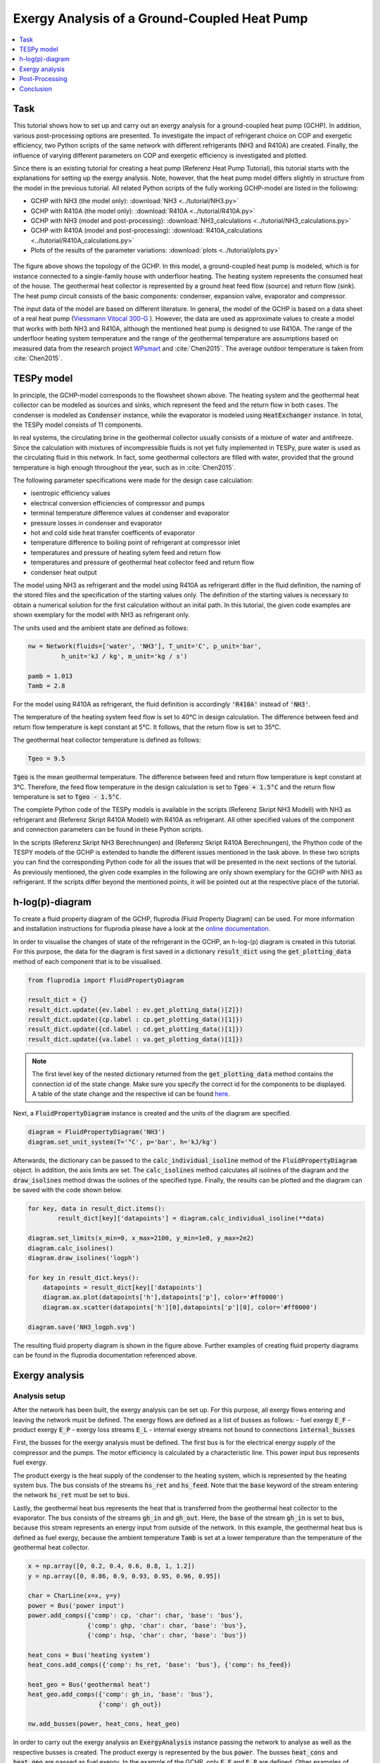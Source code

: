 Exergy Analysis of a Ground-Coupled Heat Pump
---------------------------------------------

.. contents::
    :depth: 1
    :local:
    :backlinks: top
     
          
Task
^^^^

This tutorial shows how to set up and carry out an exergy analysis for a 
ground-coupled heat pump (GCHP). In addition, various post-processing options 
are presented. To investigate the impact of refrigerant choice on COP and 
exergetic efficiency, two Python scripts of the same network with different 
refrigerants (NH3 and R410A) are created. Finally, the influence of varying 
different parameters on COP and exergetic efficiency is investigated and 
plotted. 

Since there is an existing tutorial for creating a heat pump (Referenz Heat Pump Tutorial), 
this tutorial starts with the explanations for setting up the exergy analysis. 
Note, however, that the heat pump model differs slightly in structure from the
model in the previous tutorial. All related Python scripts of the fully 
working GCHP-model are listed in the following:

- GCHP with NH3 (the model only): :download:`NH3 <../tutorial/NH3.py>`
- GCHP with R410A (the model only): :download:`R410A <../tutorial/R410A.py>`
- GCHP with NH3 (model and post-processing): :download:`NH3_calculations <../tutorial/NH3_calculations.py>`
- GCHP with R410A (model and post-processing): :download:`R410A_calculations <../tutorial/R410A_calculations.py>`
- Plots of the results of the parameter variations: :download:`plots <../tutorial/plots.py>`

.. figure:: api/_images/heat_pump_exergy_flowsheet.svg
    :align: center
    :alt: Topology of the Ground-Coupled Heat Pump (GCHP)
        
The figure above shows the topology of the GCHP. In this model, a 
ground-coupled heat pump is modeled, which is for instance connected to a 
single-family house with underfloor heating. The heating system represents the 
consumed heat of the house. The geothermal heat collector is represented by a 
ground heat feed flow (source) and return flow (sink). The heat pump circuit 
consists of the basic components: condenser, expansion valve, evaporator and 
compressor.  

The input data of the model are based on different literature. In general, 
the model of the GCHP is based on a data sheet of a real heat pump 
(`Viessmann Vitocal 300-G <https://www.viessmann.de/de/wohngebaeude/waermepumpe/sole-wasser-waermepumpen/vitocal-300-g.html>`_ ). 
However, the data are used as approximate values to create a model 
that works with both NH3 and R410A, although the mentioned heat pump is 
designed to use R410A. 
The range of the underfloor heating system temperature and the range of the 
geothermal temperature are assumptions based on measured data from the 
research project 
`WPsmart <https://wp-monitoring.ise.fraunhofer.de/wp-smart-im-bestand/german/index/index.html>`_ 
and :cite:`Chen2015`. The average outdoor temperature is 
taken from :cite:`Chen2015`.


TESPy model
^^^^^^^^^^^

In principle, the GCHP-model corresponds to the flowsheet shown above.
The heating system and the geothermal heat collector can be modeled as sources 
and sinks, which represent the feed and the return flow in both cases. 
The condenser is modeled as :code:`Condenser` instance, while the evaporator 
is modeled using :code:`HeatExchanger` instance. In total, the TESPy model 
consists of 11 components.

In real systems, the circulating brine in the geothermal collector usually 
consists of a mixture of water and antifreeze. Since the calculation with 
mixtures of incompressible fluids is not yet fully implemented in TESPy, pure 
water is used as the circulating fluid in this network. In fact, some 
geothermal collectors are filled with water, provided that the ground 
temperature is high enough throughout the year, such as in :cite:`Chen2015`.

The following parameter specifications were made for the design case 
calculation:

- isentropic efficiency values 
- electrical conversion efficiencies of compressor and pumps
- terminal temperature difference values at condenser and evaporator
- pressure losses in condenser and evaporator 
- hot and cold side heat transfer coefficents of evaporator
- temperature difference to boiling point of refrigerant at compressor inlet
- temperatures and pressure of heating sytem feed and return flow
- temperatures and pressure of geothermal heat collector feed and return flow 
- condenser heat output

The model using NH3 as refrigerant and the model using R410A as refrigerant 
differ in the fluid definition, the naming of the stored files and the 
specification of the starting values only. The definition of the starting 
values is necessary to obtain a numerical solution for the first calculation 
without an inital path. In this tutorial, the given code examples are shown 
exemplary for the model with NH3 as refrigerant only.

The units used and the ambient state are defined as follows:

.. code-block:: python

    nw = Network(fluids=['water', 'NH3'], T_unit='C', p_unit='bar',
             h_unit='kJ / kg', m_unit='kg / s')

    pamb = 1.013
    Tamb = 2.8

For the model using R410A as refrigerant, the fluid definition is accordingly
:code:`'R410A'` instead of :code:`'NH3'`. 

The temperature of the heating system feed flow is set to 40°C in design 
calculation. The difference between feed and return flow temperature is kept 
constant at 5°C. It follows, that the return flow is set to 35°C. 

The geothermal heat collector temperature is defined as follows:

.. code-block:: python

    Tgeo = 9.5
    
:code:`Tgeo` is the mean geothermal temperature. The difference between 
feed and return flow temperature is kept constant at 3°C. Therefore, the feed 
flow temperature in the design calculation is set to :code:`Tgeo + 1.5°C` and 
the return flow temperature is set to :code:`Tgeo - 1.5°C`. 

The complete Python code of the TESPy models is available in the scripts 
(Referenz Skript NH3 Modell) with NH3 as refrigerant and (Referenz Skript 
R410A Modell) with R410A as refrigerant. All other specified values of the 
component and connection parameters can be found in these Python scripts.

In the scripts (Referenz Skript NH3 Berechnungen) and (Referenz Skript R410A Berechnungen), 
the Phython code of the TESPY models of the GCHP is extended to handle the
different issues mentioned in the task above. In these two scripts you can 
find the corresponding Python code for all the issues that will be presented 
in the next sections of the tutorial. As previously mentioned, the given code 
examples in the following are only shown exemplary for the GCHP with NH3 as 
refrigerant. If the scripts differ beyond the mentioned points, it will be 
pointed out at the respective place of the tutorial.


h-log(p)-diagram
^^^^^^^^^^^^^^^^

To create a fluid property diagram of the GCHP, fluprodia
(Fluid Property Diagram) can be used. For more information and installation 
instructions for fluprodia please have a look at the 
`online documentation <https://fluprodia.readthedocs.io/en/latest/>`_. 

In order to visualise the changes of state of the refrigerant in the GCHP, an 
h-log-(p) diagram is created in this tutorial. For this purpose, the data for 
the diagram is first saved in a dictionary :code:`result_dict` using the 
:code:`get_plotting_data` method of each component that is to be visualised.  

.. code-block:: python

    from fluprodia import FluidPropertyDiagram
    
    result_dict = {}
    result_dict.update({ev.label : ev.get_plotting_data()[2]})
    result_dict.update({cp.label : cp.get_plotting_data()[1]})
    result_dict.update({cd.label : cd.get_plotting_data()[1]})
    result_dict.update({va.label : va.get_plotting_data()[1]})
    
.. note::

    The first level key of the nested dictionary returned from the 
    :code:`get_plotting_data` method contains the connection id of the state 
    change. Make sure you specify the correct id for the components to be 
    displayed. A table of the state change and the respective id can be found
    `here <https://tespy.readthedocs.io/en/main/tespy_modules.html#id5>`_. 

Next, a :code:`FluidPropertyDiagram` instance is created and the units of the 
diagram are specified. 

.. code-block:: python

    diagram = FluidPropertyDiagram('NH3')
    diagram.set_unit_system(T='°C', p='bar', h='kJ/kg')
    
Afterwards, the dictionary can be passed to the :code:`calc_individual_isoline`
method of the :code:`FluidPropertyDiagram` object. In addition, the axis 
limits are set. The :code:`calc_isolines` method calculates all isolines of the 
diagram and the :code:`draw_isolines` method drwas the isolines of the 
specified type. Finally, the results can be plotted and the diagram can be
saved with the code shown below. 
    
.. code-block:: python
    
    for key, data in result_dict.items():
            result_dict[key]['datapoints'] = diagram.calc_individual_isoline(**data)
                                                                        
    diagram.set_limits(x_min=0, x_max=2100, y_min=1e0, y_max=2e2)
    diagram.calc_isolines()
    diagram.draw_isolines('logph')
    
    for key in result_dict.keys():
        datapoints = result_dict[key]['datapoints']
        diagram.ax.plot(datapoints['h'],datapoints['p'], color='#ff0000')
        diagram.ax.scatter(datapoints['h'][0],datapoints['p'][0], color='#ff0000')

    diagram.save('NH3_logph.svg')

.. figure:: api/_images/NH3_logph.svg
    :align: center
    :alt: Fluid Property Diagram (log-p-h) of the GCHP

The resulting fluid property diagram is shown in the figure above. Further 
examples of creating fluid property diagrams can be found in the fluprodia 
documentation referenced above. 


Exergy analysis
^^^^^^^^^^^^^^^

Analysis setup
++++++++++++++

After the network has been built, the exergy analysis can be set up. For this
purpose, all exergy flows entering and leaving the network must be defined. 
The exergy flows are defined as a list of busses as follows: 
- fuel exergy :code:`E_F`
- product exergy :code:`E_P`
- exergy loss streams :code:`E_L`
- internal exergy streams not bound to connections :code:`internal_busses`

First, the busses for the exergy analysis must be defined. The first bus is 
for the electrical energy supply of the compressor and the pumps. The motor 
efficiency is calculated by a characteristic line. This power input bus 
represents fuel exergy. 

The product exergy is the heat supply of the condenser to the heating system,
which is represented by the heating system bus. The bus consists of the 
streams :code:`hs_ret` and :code:`hs_feed`. Note that the :code:`base` 
keyword of the stream entering the network :code:`hs_ret` must be set to 
:code:`bus`. 

Lastly, the geothermal heat bus represents the heat that is transferred from 
the geothermal heat collector to the evaporator. The bus consists of the 
streams :code:`gh_in` and :code:`gh_out`. Here, the :code:`base` of the stream 
:code:`gh_in` is set to :code:`bus`, because this stream represents an energy 
input from outside of the network. 
In this example, the geothermal heat bus is defined as fuel exergy, because 
the ambient temperature :code:`Tamb` is set at a lower temperature 
than the temperature of the geothermal heat collector. 

.. code-block:: python

    x = np.array([0, 0.2, 0.4, 0.6, 0.8, 1, 1.2])
    y = np.array([0, 0.86, 0.9, 0.93, 0.95, 0.96, 0.95])

    char = CharLine(x=x, y=y)
    power = Bus('power input')
    power.add_comps({'comp': cp, 'char': char, 'base': 'bus'},
                    {'comp': ghp, 'char': char, 'base': 'bus'},
                    {'comp': hsp, 'char': char, 'base': 'bus'})

    heat_cons = Bus('heating system')
    heat_cons.add_comps({'comp': hs_ret, 'base': 'bus'}, {'comp': hs_feed})

    heat_geo = Bus('geothermal heat')
    heat_geo.add_comps({'comp': gh_in, 'base': 'bus'},
                       {'comp': gh_out})

    nw.add_busses(power, heat_cons, heat_geo)

In order to carry out the exergy analysis an :code:`ExergyAnalysis` instance 
passing the network to analyse as well as the respective busses is created. 
The product exergy is represented by the bus :code:`power`. The busses 
:code:`heat_cons` and :code:`heat_geo` are passed as fuel exergy.
In the example of the GCHP, only :code:`E_F` and :code:`E_P` are defined.
Other examples of exergy analysis setup can be found (Referenz Tutroial Exergy) 
and in the API documentation of class 
:py:class:`tespy.tools.analyses.ExergyAnalysis`.  

.. code-block:: python

   ean = ExergyAnalysis(network=nw, 
                         E_F=[power, heat_geo], 
                         E_P=[heat_cons])
                                      
   ean.analyse(pamb, Tamb)

The :py:meth:`tespy.tools.analyses.ExergyAnalysis.analyse` method will run the 
exergy analysis automatically. This method expects information about the 
ambient pressure and ambient temperature. Additionally, an automatic check of
consistency is performed by the analysis as further described in 
(Referenz Tutorial Exergy). 


Results
+++++++

The results can be printed by using the 
:py:meth:`tespy.tools.analyses.ExergyAnalysis.print_results` method.

.. code-block:: python

   ean.print_results()

Further descriptions of which tables are printed and how to select what is 
printed can be found in the tutorial (Referenz Tutorial Exergie).
There you can also find more detailed descriptions of how to access the 
underlying data for the tabular printouts, which are stored in 
`pandas DataFrames <https://pandas.pydata.org/pandas-docs/stable/user_guide/dsintro.html>`_.  

With the `plotly <https://plotly.com/>`_ library installed, the results can 
also be displayed in a `sankey diagram <https://plotly.com/python/sankey-diagram/>`_. 
The :py:meth:`tespy.tools.analyses.ExergyAnalysis.generate_plotly_sankey_input`
method returns a dictionary containing links and nodes for the sankey diagram. 

.. code-block:: python

   links, nodes = ean.generate_plotly_sankey_input()
    fig = go.Figure(go.Sankey(
        arrangement="snap",
        node={
            "label": nodes,
            'pad': 11,
            'color': 'orange'},
        link=links))
    plot(fig, filename='NH3_sankey')
    

.. figure:: api/_images/NH3_sankey.html
    :align: center
    :alt: Sankey diagram of the Ground-Coupled Heat Pump (GCHP)

In the figure above you can see the sankey diagram which is created by running 
the script of the GCHP with NH3 as refrigerant. Information about, for example, 
the colors used or the node order can be found in the tutorial 
(Referenz Tutorial Exergie). 


Post-Processing
^^^^^^^^^^^^^^^ 

Below, different possibilities of post-processing and visualization of
the exergy analysis results will be presented. The following issues will be 
considered: 
- plot exergy destruction
- varying ambient and geothermal temperature
- varying geothermal and heating system temperature
- varying heating load and geothermal temperature

In order to be able to compare the results of the two refrigerants NH3 and 
R410A, plots of the results of the mentioned issues are created in a separate 
plot script (Referenz Plot Skript). The plots in this tutorial are created 
with `Matplotlib <https://matplotlib.org/>`_. For installation instructions 
or further documentation please see the Matplotlib documentation.  

For the post-processing issues considered, the following additional packages 
are required:

.. code-block:: python

    import numpy as np
    import pandas as pd
    import matplotlib.pyplot as plt


Plot exergy destruction
+++++++++++++++++++++++

In order to visualise how much exergy of the fuel exergy :code:`E_F` the 
individual components of the GCHP destroy, the exergy destruction :code:`E_D` 
can be displayed in a bar chart as shown at the end of this section. 

To create this diagram, the required data for the diagram must first be 
handled. As shown below, the three lists :code:`comps`, :code:`E_D` and 
:code:`E_P` are created and first filled with the values for the top bar. A 
loop is then used to add all component labels to the list :code:`comps` that 
destroy a noticeable amount of exergy (> 1W).  The list :code:`E_D` contains 
the corresponding values of the destroyed exergy. List :code:`E_P`, in turn, 
contains the value of the exergy that remains after subtracting the destroyed 
exergy from the fuel exergy. 

.. code-block:: python

    comps = ['E_F']
    E_F = ean.network_data.E_F
    E_D = [0] 
    E_P = [E_F] 
    for comp in ean.component_data.index:
        # only plot components with exergy destruction > 1 W
        if ean.component_data.E_D[comp] > 1 : 
            comps.append(comp)
            E_D.append(ean.component_data.E_D[comp])
            E_F = E_F-ean.component_data.E_D[comp]
            E_P.append(E_F)
    comps.append("E_P")
    E_D.append(0)
    E_P.append(E_F)
    
With regard to the bar chart to be created, the filled lists are then saved in
a panda dataframe and exported to a :code:`.csv` file. Exporting the data is 
necessary in order to be able to use the results of the two scripts of the 
different refrigerants NH3 and R410A in a separate script.   
    
.. code-block:: python    
        
    df_comps = pd.DataFrame(columns= comps)
    df_comps.loc["E_D"] = E_D
    df_comps.loc["E_P"] = E_P
    df_comps.to_csv('NH3_E_D.csv')
       
.. note::

    In order to be able to use the data from the data frames in a separate 
    script for plot creation, all data frames must be saved as a file with 
    their own individual name.
    
In the separate plot script (Referenz Plot Skript) the :code:`.csv` files can 
now be re-imported to create plots with Matplotlib. The Python code for 
creating the bar chart is included in the previously referenced plot script 
and can be found there. For more information on creating plots with 
Matplotlib, please check the 
`Matplotlib documentation <https://matplotlib.org/>`_. The resulting bar chart  
is shown below. 
    
.. figure:: api/_images/diagram_E_D.svg
    :align: center
    :alt: Exergy Destruction of the GCHP - NH3
    
The bar chart shows how much exergy the individual components of the GCHP 
destroy in absolute terms and as a percentage of the fuel exergy :code:`E_F`. 
After deducting the destroyed exergy :code:`E_D`, the product exergy 
:code:`E_P` remains. Overall, it is noticeable that the GCHP with NH3 requires 
less fuel exergy than the GCHP with R410A, with the same amount of product 
exergy. Furthermore, with NH3 the condenser has the highest exergy destruction, 
whereas with R410A the valve destroys the largest amount of exergy. 


Varying ambient and geothermal temperature
++++++++++++++++++++++++++++++++++++++++++

In order to consider the influence of a change in ambient temperature or 
geothermal temperature on the exergetic efficiency, offdesign calculations are 
performed with different values of these parameters. The first step is to 
create dataframes as shown below. The ambient temperature :code:`Tamb` 
is varied between 1°C and 20°C. The mean geothermal temperature :code:`Tgeo`
is varied between 11.5°C and 6.5°C. 
Note that the geothermal temperature :code:`Tgeo` is given as a mean value of 
the feed an return flow temperatures, as described in the beginning of this 
tutorial. 

.. code-block:: python

    Tamb_design = Tamb
    Tgeo_design = Tgeo
    i = 0
    
    # create data ranges and frames
    Tamb_range = np.array([1,4,8,12,16,20])
    Tgeo_range = np.array([11.5, 10.5, 9.5, 8.5, 7.5, 6.5])
    df_eps_Tamb = pd.DataFrame(columns= Tamb_range)
    df_eps_Tgeo = pd.DataFrame(columns= Tgeo_range)

Next, the exergetic efficiency epsilon can be calculated for the different 
values of :code:`Tamb` in :code:`Tamb_range` by calling the 
:py:meth:`tespy.tools.analyses.ExergyAnalysis.analyse` method in a loop. The 
results are saved in the created dataframe and exported to a .csv file. 

.. code-block:: python

    # calculate epsilon depending on Tamb
    eps_Tamb = []
    print("Varying ambient temperature:\n")
    for Tamb in Tamb_range:
        i += 1
        ean.analyse(pamb, Tamb)
        eps_Tamb.append(ean.network_data.epsilon) 
        print("Case %d: Tamb = %.1f °C"%(i,Tamb))
             
    # save to data frame        
    df_eps_Tamb.loc[Tgeo_design] = eps_Tamb
    df_eps_Tamb.to_csv('NH3_eps_Tamb.csv')

.. note::

    If only the ambient state (temperature or pressure) changes, there is no 
    need to create a new :code:`ExergyAnalysis` instance. Instead, you can 
    simply call the :py:meth:`tespy.tools.analyses.ExergyAnalysis.analyse`
    method with the new ambient state. A new instance only needs to be created 
    when there are changes in the topology of the network. 
    
The following calculation of the network with different geothermal mean
temperatures is carried out as an offdesign calculation. Again, no new 
:code:`ExergyAnalysis` instance needs to be created. The ambient temperature 
:code:`Tamb` is reset to the design value. 

.. code-block:: python

    # calculate epsilon depending on Tgeo
    eps_Tgeo = []
    print("\nVarying mean geothermal temperature:\n")
    for Tgeo in Tgeo_range:
        i += 1
        # set feed and return flow temperatures around mean value Tgeo
        gh_in_ghp.set_attr(T=Tgeo+1.5)
        ev_gh_out.set_attr(T=Tgeo-1.5)
        nw.solve('offdesign', init_path=path, design_path=path)
        ean.analyse(pamb, Tamb_design)    
        eps_Tgeo.append(ean.network_data.epsilon)    
        print("Case %d: Tgeo = %.1f °C"%(i,Tgeo))
            
    # save to data frame
    df_eps_Tgeo.loc[Tamb_design] = eps_Tgeo
    df_eps_Tgeo.to_csv('NH3_eps_Tgeo.csv')

The results of the calculation can be plotted as shown in the following 
figure. The related Python code to create this plot can be found in the plot 
script (Referenz Plot Skript). For further documentation please see the 
`Matplotlib documentation <https://matplotlib.org/>`_. 

.. figure:: api/_images/diagram_eps_Tamb_Tgeo.svg
    :align: center
    :alt: Varying Tamb and Tgeo of the GCHP
    
It can be recognised that the specified ambient temperature :code:`Tamb` used 
in the :code:`analyse` method of the :code:`ExergyAnalysis` instance has a 
considerable influence on the exergetic efficiency epsilon. The closer the 
ambient temperature is to the temperature of the heating system, the lower the 
exergetic efficiency. This can be argued from the fact that while :code:`E_F` 
and :code:`E_P` both decrease with increasing :code:`Tamb`, :code:`E_P` 
decreases proportionally more than :code:`E_F`. In comparison, it can be seen 
on the right that with increasing :code:`Tgeo`, and thus decreasing 
temperature difference between geothermal heat collector and heating system, 
epsilon increases. This can be explained by the resulting decrease in 
:code:`E_F` with :code:`E_P` remaining constant.


Varying geothermal and heating system temperature
+++++++++++++++++++++++++++++++++++++++++++++++++

Another issue that can be investigated is the influence of a change in the 
geothermal and the heating system temperatures on the exergetic efficiency and
the COP of the GCHP. Again, the first step is to create data frames. In this 
calculation :code:`Tgeo` is varied between 10.5°C and 6.5°C. The heating 
system temperature :code:`Ths` is varied between 42.5°C and 32.5°C. As before, 
all temperature values are mean values of the feed and return flow 
temperatures. 

.. code-block:: python

    # create data ranges and frames
    Tgeo_range = [10.5, 8.5, 6.5]
    Ths_range = [42.5, 37.5, 32.5]
    df_eps_Tgeo_Ths = pd.DataFrame(columns= Ths_range)
    df_cop_Tgeo_Ths = pd.DataFrame(columns= Ths_range)
    
The values of :code:`Tgeo` and :code:`Ths` are varied simultaneously within 
the specified range and again the exergetic efficiency is calculated. In 
addition, the COP is calculated for each parameter combination. The data is 
stored in two dataframes with the range of :code:`Tgeo` as rows and the range 
of :code:`Ths` as columns. 
    
.. code-block:: python    
    
    # calculate epsilon and COP
    print("\nVarying mean geothermal temperature and "+
          "heating system temperature:\n")
    for Tgeo in Tgeo_range:
        # set feed and return flow temperatures around mean value Tgeo
        gh_in_ghp.set_attr(T=Tgeo+1.5)
        ev_gh_out.set_attr(T=Tgeo-1.5)
        epsilon = []
        cop = []
        for Ths in Ths_range:
            i += 1
            cd_hs_feed.set_attr(T=Ths+2.5)
            hs_ret_hsp.set_attr(T=Ths-2.5)
            if Ths == Ths_range[0]:
                nw.solve('offdesign', init_path=path, design_path=path)
            else:
                nw.solve('offdesign', design_path=path)
            ean.analyse(pamb, Tamb_design)
            epsilon.append(ean.network_data.epsilon)
            cop += [abs(cd.Q.val) / (cp.P.val + ghp.P.val + hsp.P.val)]
            print("Case %d: Tgeo = %.1f °C, Ths = %.1f °C"%(i,Tgeo,Ths))
                      
        # save to data frame     
        df_eps_Tgeo_Ths.loc[Tgeo] = epsilon
        df_cop_Tgeo_Ths.loc[Tgeo] = cop
        
    df_eps_Tgeo_Ths.to_csv('NH3_eps_Tgeo_Ths.csv')
    df_cop_Tgeo_Ths.to_csv('NH3_cop_Tgeo_Ths.csv')
    
    
The results of this calculation are shown in the following figure. The 
corresponding Python code can likewise be found in the plot script 
(Referenz Plot Skript).     
    
.. figure:: api/_images/diagram_cop_eps_Tgeo_Ths.svg
    :align: center
    :alt: Varying Tgeo and Ths of the GCHP
    
It can be seen that the GCHP with NH3 has a better exergetic efficiency than 
with R410A. As in the issue from above, an increasing geothermal heat 
collector temperature also has a favourable effect on epsilon. The opposite 
behaviour of epsilon and COP for both refrigerants is remarkable. This can be 
explained by the fact that at constant heating load :code:`Q`, the required 
electrical power input increases as the heating system temperature rises. 
However, :code:`E_F` and :code:`E_P` both increase with increasing heating 
system temperature. The ratio between these two parameters is such that 
the exergetic efficiency improves as the heating system temperature rises. 


Varying geothermal temperature and heating load
+++++++++++++++++++++++++++++++++++++++++++++++

Finally, the influence of the simultaneous variation of the geothermal 
temperature :code:`Tgeo` and the heating load :code:`Q` on the exergetic 
efficiency and the COP of the GCHP is examined. The investigation is carried 
out in the same way as the variation of :code:`Tgeo` and :code:`Ths` described 
above. In contrast to the previous investigation, :code:`Q` is varied here 
instead of :code:`Ths`. The range of :code:`Q` varies between 4.3 and 2.8 kW.
The rated load was previously set at 4 W in the design calculation. Due to the 
similarity to the previous parameter variation, the corresponding Python code 
is not presented, but can be found in the scripts (Referenz NH3 calculations) 
and (Referenz R410A calculations) instead. 

.. figure:: api/_images/diagram_cop_eps_Tgeo_Q.svg
    :align: center
    :alt: Varying Tgeo and Q of the GCHP

The results are shown in the figure above. As before, the Python code for 
creating the plot can be found in the plot script (Referenz plot Skript).
The partial load behaviour of the GCHP, which results from the characteristic 
lines of the efficiencies of the individual components, can be recognised 
in the curves shown.


Conclusion
^^^^^^^^^^

This tutorial provides an exemplary insight into post-processing with the
TESPy exergy analysis tool. Of course, other parameters can also be examined 
and varied. Feel free to try out different parameter variations. But make sure 
that the data ranges are not only adjusted in the Python script of the model, 
but also in the Python script of the plots, if a plot is created with the 
stand-alone plot script. 

More examples of exergy analysis can be found in the documentation of the 
exergy analysis (Referenz Tutorial Exergie) and in the API documentation of 
the :py:class:`tespy.tools.analyses.ExergyAnalysis` class. If you are 
interested in contributing, you are welcome to file an issue at our GitHub 
page. 

